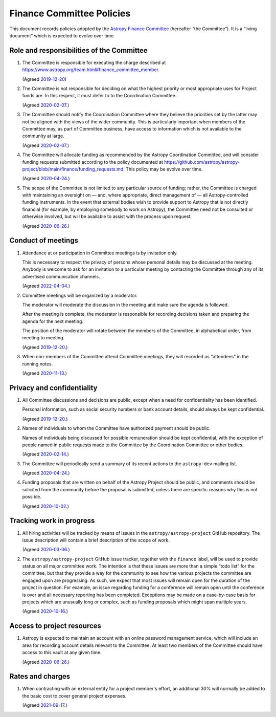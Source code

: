 ##########################
Finance Committee Policies
##########################

This document records policies adopted by the `Astropy Finance Committee`_ (hereafter “the Committee”).
It is a “living document” which is expected to evolve over time.

.. _Astropy Finance Committee: https://github.com/astropy/astropy-project/tree/main/finance

Role and responsibilities of the Committee
==========================================

#. The Committee is responsible for executing the charge described at https://www.astropy.org/team.html#finance_committee_member.

   (Agreed `2019-12-20`__)

   __ https://docs.google.com/document/d/193ERJ6wMNPaNjGSWbS94KHGnojpZ_zwXxWTi9L2etSo/edit#bookmark=id.oq32rvyfdium

#. The Committee is not responsible for deciding on what the highest priority or most appropriate uses for Project funds are.
   In this respect, it must defer to to the Coordination Committee.

   (Agreed `2020-02-07`__.)

   __ https://docs.google.com/document/d/193ERJ6wMNPaNjGSWbS94KHGnojpZ_zwXxWTi9L2etSo/edit#bookmark=id.fwmv8h9ysndt

#. The Committee should notify the Coordination Committee where they believe the priorities set by the latter may not be aligned with the views of the wider community.
   This is particularly important when members of the Committee may, as part of Committee business, have access to information which is not available to the community at large.

   (Agreed `2020-02-07`__.)

   __ https://docs.google.com/document/d/193ERJ6wMNPaNjGSWbS94KHGnojpZ_zwXxWTi9L2etSo/edit#bookmark=id.fwmv8h9ysndt

#. The Committee will allocate funding as recommended by the Astropy Coordination Committee, and will consider funding requests submitted according to the policy documented at https://github.com/astropy/astropy-project/blob/main/finance/funding_requests.md.
   This policy may be evolve over time.

   (Agreed `2020-04-24`__.)

   __ https://docs.google.com/document/d/193ERJ6wMNPaNjGSWbS94KHGnojpZ_zwXxWTi9L2etSo/edit#bookmark=id.6yhnj6jbgbhf

#. The scope of the Committee is not limited to any particular source of funding; rather, the Committee is charged with maintaining an oversight on — and, where appropriate, direct management of — all Astropy-controlled funding instruments.
   In the event that external bodies wish to provide support to Astropy that is not directly financial (for example, by employing somebody to work on Astropy), the Committee need not be consulted or otherwise involved, but will be available to assist with the process upon request.

   (Agreed `2020-06-26`__.)

   __ https://docs.google.com/document/d/193ERJ6wMNPaNjGSWbS94KHGnojpZ_zwXxWTi9L2etSo/edit#bookmark=id.3kev1rmgdwu

Conduct of meetings
===================

#. Attendance at or participation in Committee meetings is by invitation only.

   This is necessary to respect the privacy of persons whose personal details may be discussed at the meeting.
   Anybody is welcome to ask for an invitation to a particular meeting by contacting the Committee through any of its advertised communication channels.
   
   (Agreed `2022-04-04`__.)
   
   __ https://docs.google.com/document/d/1OpSEtJC0jQINTB-YNexxgnHX7-J6HRSkiPKYWBSCOfg/edit#bookmark=id.vs8m2dhor4y7

#. Committee meetings will be organized by a moderator.

   The moderator will moderate the discussion in the meeting and make sure the agenda is followed.

   After the meeting is complete, the moderator is responsible for recording decisions taken and preparing the agenda for the next meeting.

   The position of the moderator will rotate between the members of the Committee, in alphabetical order, from meeting to meeting.

   (Agreed `2019-12-20`__.)

   __ https://docs.google.com/document/d/193ERJ6wMNPaNjGSWbS94KHGnojpZ_zwXxWTi9L2etSo/edit#bookmark=id.gv1zreh6ej2c

#. When non-members of the Committee attend Committee meetings, they will recorded as “attendees” in the running notes.

   (Agreed `2020-11-13`__.)

   __ https://docs.google.com/document/d/193ERJ6wMNPaNjGSWbS94KHGnojpZ_zwXxWTi9L2etSo/edit#bookmark=id.en4zm1yo5fh9

Privacy and confidentiality
===========================

#. All Committee discussions and decisions are public, except when a need for confidentiality has been identified.

   Personal information, such as social security numbers or bank account details, should always be kept confidential.

   (Agreed `2019-12-20`__.)

   __ https://docs.google.com/document/d/193ERJ6wMNPaNjGSWbS94KHGnojpZ_zwXxWTi9L2etSo/edit#bookmark=id.1icpiwkv43cw

#. Names of individuals to whom the Committee have authorized payment should be public.

   Names of individuals being discussed for possible remuneration should be kept confidential, with the exception of people named in public requests made to the Committee by the Coordination Committee or other bodies.

   (Agreed `2020-02-14`__.)

   __ https://docs.google.com/document/d/193ERJ6wMNPaNjGSWbS94KHGnojpZ_zwXxWTi9L2etSo/edit#bookmark=id.fc8ery3m4vzk

#. The Committee will periodically send a summary of its recent actions to the ``astropy-dev`` mailing list.

   (Agreed `2020-04-24`__.)

   __ https://docs.google.com/document/d/193ERJ6wMNPaNjGSWbS94KHGnojpZ_zwXxWTi9L2etSo/edit#bookmark=id.bwbxtdjn2


#. Funding proposals that are written on behalf of the Astropy Project should be public, and comments should be solicited from the community before the proposal is submitted, unless there are specific reasons why this is not possible.

   (Agreed `2020-10-02`__.)

   __ https://docs.google.com/document/d/193ERJ6wMNPaNjGSWbS94KHGnojpZ_zwXxWTi9L2etSo/edit#bookmark=id.te5yanl6veke

Tracking work in progress
=========================

#. All hiring activities will be tracked by means of issues in the ``astropy/astropy-project`` GitHub repository.
   The issue description will contain a brief description of the scope of work.

   (Agreed `2020-03-06`__.)

   __ https://docs.google.com/document/d/193ERJ6wMNPaNjGSWbS94KHGnojpZ_zwXxWTi9L2etSo/edit#bookmark=id.4jdhskegwqo5

#. The ``astropy/astropy-project`` GitHub issue tracker, together with the ``finance`` label, will be used to provide status on all major committee work.
   The intention is that these issues are more than a simple “todo list” for the committee, but that they provide a way for the community to see how the various projects the committee are engaged upon are progressing.
   As such, we expect that most issues will remain open for the duration of the project in question.
   For example, an issue regarding funding for a conference will remain open until the conference is over and all necessary reporting has been completed.
   Exceptions may be made on a case-by-case basis for projects which are unusually long or complex, such as funding proposals which might span multiple years.

   (Agreed `2020-10-16`__.)

   __ https://docs.google.com/document/d/193ERJ6wMNPaNjGSWbS94KHGnojpZ_zwXxWTi9L2etSo/edit#bookmark=id.nlqigxp8k6c

Access to project resources
===========================

#. Astropy is expected to maintain an account with an online password management service, which will include an area for recording account details relevant to the Committee.
   At least two members of the Committee should have access to this vault at any given time.

   (Agreed `2020-06-26`__.)

   __ https://docs.google.com/document/d/193ERJ6wMNPaNjGSWbS94KHGnojpZ_zwXxWTi9L2etSo/edit#bookmark=id.9k7wgfaxak2d

Rates and charges
=================

#. When contracting with an external entity for a project member's effort, an additional 30% will normally be added to the basic cost to cover general project expenses.

   (Agreed `2021-09-17`__.)

   __ https://docs.google.com/document/d/1OpSEtJC0jQINTB-YNexxgnHX7-J6HRSkiPKYWBSCOfg/edit#bookmark=id.gkt3aebktlyb

